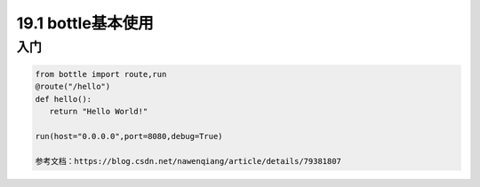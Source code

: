 ============================
19.1 bottle基本使用
============================

入门
---------------

.. code-block:: python

   from bottle import route,run
   @route("/hello")
   def hello():
      return "Hello World!"

   run(host="0.0.0.0",port=8080,debug=True)
   
   参考文档：https://blog.csdn.net/nawenqiang/article/details/79381807
